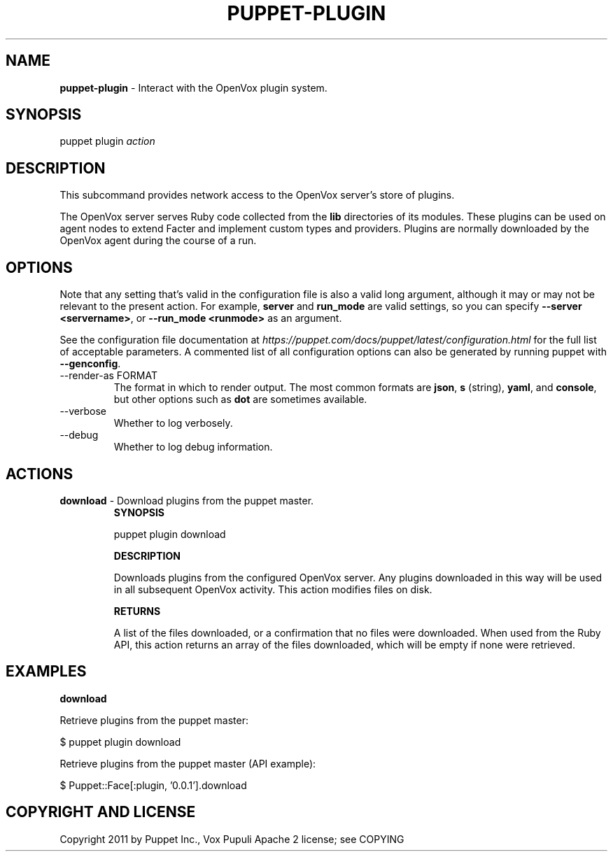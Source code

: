 .\" generated with Ronn-NG/v0.10.1
.\" http://github.com/apjanke/ronn-ng/tree/0.10.1
.TH "PUPPET\-PLUGIN" "8" "January 2025" "Vox Pupuli" "OpenVox manual"
.SH "NAME"
\fBpuppet\-plugin\fR \- Interact with the OpenVox plugin system\.
.SH "SYNOPSIS"
puppet plugin \fIaction\fR
.SH "DESCRIPTION"
This subcommand provides network access to the OpenVox server's store of plugins\.
.P
The OpenVox server serves Ruby code collected from the \fBlib\fR directories of its modules\. These plugins can be used on agent nodes to extend Facter and implement custom types and providers\. Plugins are normally downloaded by the OpenVox agent during the course of a run\.
.SH "OPTIONS"
Note that any setting that's valid in the configuration file is also a valid long argument, although it may or may not be relevant to the present action\. For example, \fBserver\fR and \fBrun_mode\fR are valid settings, so you can specify \fB\-\-server <servername>\fR, or \fB\-\-run_mode <runmode>\fR as an argument\.
.P
See the configuration file documentation at \fIhttps://puppet\.com/docs/puppet/latest/configuration\.html\fR for the full list of acceptable parameters\. A commented list of all configuration options can also be generated by running puppet with \fB\-\-genconfig\fR\.
.TP
\-\-render\-as FORMAT
The format in which to render output\. The most common formats are \fBjson\fR, \fBs\fR (string), \fByaml\fR, and \fBconsole\fR, but other options such as \fBdot\fR are sometimes available\.
.TP
\-\-verbose
Whether to log verbosely\.
.TP
\-\-debug
Whether to log debug information\.
.SH "ACTIONS"
.TP
\fBdownload\fR \- Download plugins from the puppet master\.
\fBSYNOPSIS\fR
.IP
puppet plugin download
.IP
\fBDESCRIPTION\fR
.IP
Downloads plugins from the configured OpenVox server\. Any plugins downloaded in this way will be used in all subsequent OpenVox activity\. This action modifies files on disk\.
.IP
\fBRETURNS\fR
.IP
A list of the files downloaded, or a confirmation that no files were downloaded\. When used from the Ruby API, this action returns an array of the files downloaded, which will be empty if none were retrieved\.
.SH "EXAMPLES"
\fBdownload\fR
.P
Retrieve plugins from the puppet master:
.P
$ puppet plugin download
.P
Retrieve plugins from the puppet master (API example):
.P
$ Puppet::Face[:plugin, '0\.0\.1']\.download
.SH "COPYRIGHT AND LICENSE"
Copyright 2011 by Puppet Inc\., Vox Pupuli Apache 2 license; see COPYING
